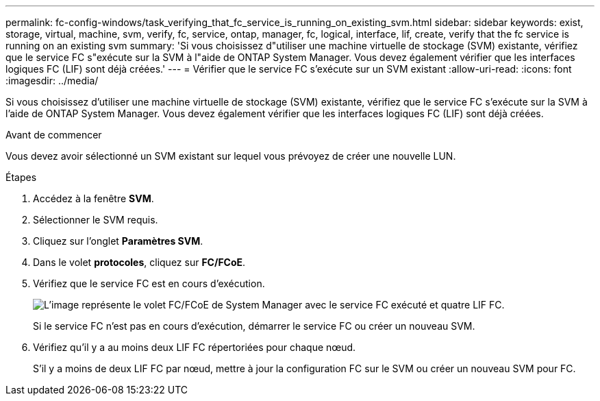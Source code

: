 ---
permalink: fc-config-windows/task_verifying_that_fc_service_is_running_on_existing_svm.html 
sidebar: sidebar 
keywords: exist, storage, virtual, machine, svm, verify, fc, service, ontap, manager, fc, logical, interface, lif, create, verify that the fc service is running on an existing svm 
summary: 'Si vous choisissez d"utiliser une machine virtuelle de stockage (SVM) existante, vérifiez que le service FC s"exécute sur la SVM à l"aide de ONTAP System Manager. Vous devez également vérifier que les interfaces logiques FC (LIF) sont déjà créées.' 
---
= Vérifier que le service FC s'exécute sur un SVM existant
:allow-uri-read: 
:icons: font
:imagesdir: ../media/


[role="lead"]
Si vous choisissez d'utiliser une machine virtuelle de stockage (SVM) existante, vérifiez que le service FC s'exécute sur la SVM à l'aide de ONTAP System Manager. Vous devez également vérifier que les interfaces logiques FC (LIF) sont déjà créées.

.Avant de commencer
Vous devez avoir sélectionné un SVM existant sur lequel vous prévoyez de créer une nouvelle LUN.

.Étapes
. Accédez à la fenêtre *SVM*.
. Sélectionner le SVM requis.
. Cliquez sur l'onglet *Paramètres SVM*.
. Dans le volet *protocoles*, cliquez sur *FC/FCoE*.
. Vérifiez que le service FC est en cours d'exécution.
+
image::../media/vserver_service_fc_fcoe_running_fc_windows.gif[L'image représente le volet FC/FCoE de System Manager avec le service FC exécuté et quatre LIF FC.]

+
Si le service FC n'est pas en cours d'exécution, démarrer le service FC ou créer un nouveau SVM.

. Vérifiez qu'il y a au moins deux LIF FC répertoriées pour chaque nœud.
+
S'il y a moins de deux LIF FC par nœud, mettre à jour la configuration FC sur le SVM ou créer un nouveau SVM pour FC.


